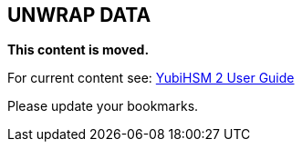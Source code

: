 == UNWRAP DATA


**This content is moved.**

For current content see: link:https://docs.yubico.com/hardware/yubihsm-2/hsm-2-user-guide/index.html[YubiHSM 2 User Guide]

Please update your bookmarks.